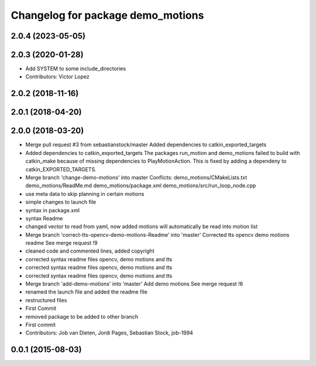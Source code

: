 ^^^^^^^^^^^^^^^^^^^^^^^^^^^^^^^^^^
Changelog for package demo_motions
^^^^^^^^^^^^^^^^^^^^^^^^^^^^^^^^^^

2.0.4 (2023-05-05)
------------------

2.0.3 (2020-01-28)
------------------
* Add SYSTEM to some include_directories
* Contributors: Victor Lopez

2.0.2 (2018-11-16)
------------------

2.0.1 (2018-04-20)
------------------

2.0.0 (2018-03-20)
------------------
* Merge pull request #3 from sebastianstock/master
  Added dependencies to catkin_exported_targets
* Added dependencies to catkin_exported_targets
  The packages run_motion and demo_motions failed to build with catkin_make because of missing dependencies to PlayMotionAction. This is fixed by adding a dependeny to catkin_EXPORTED_TARGETS.
* Merge branch 'change-demo-motions' into master
  Conflicts:
  demo_motions/CMakeLists.txt
  demo_motions/ReadMe.md
  demo_motions/package.xml
  demo_motions/src/run_loop_node.cpp
* use meta data to skip planning in certain motions
* simple changes to launch file
* syntax in package.xml
* syntax Readme
* changed vector to read from yaml, now added motions will automatically be read into motion list
* Merge branch 'correct-tts-opencv-demo-motions-Readme' into 'master'
  Corrected tts opencv demo motions readme
  See merge request !9
* cleaned code and commented lines, added copyright
* corrected syntax readme files opencv, demo motions and tts
* corrected syntax readme files opencv, demo motions and tts
* corrected syntax readme files opencv, demo motions and tts
* Merge branch 'add-demo-motions' into 'master'
  Add demo motions
  See merge request !6
* renamed the launch file and added the readme file
* restructured files
* First Commit
* removed package to be added to other branch
* First commit
* Contributors: Job van Dieten, Jordi Pages, Sebastian Stock, job-1994

0.0.1 (2015-08-03)
------------------
